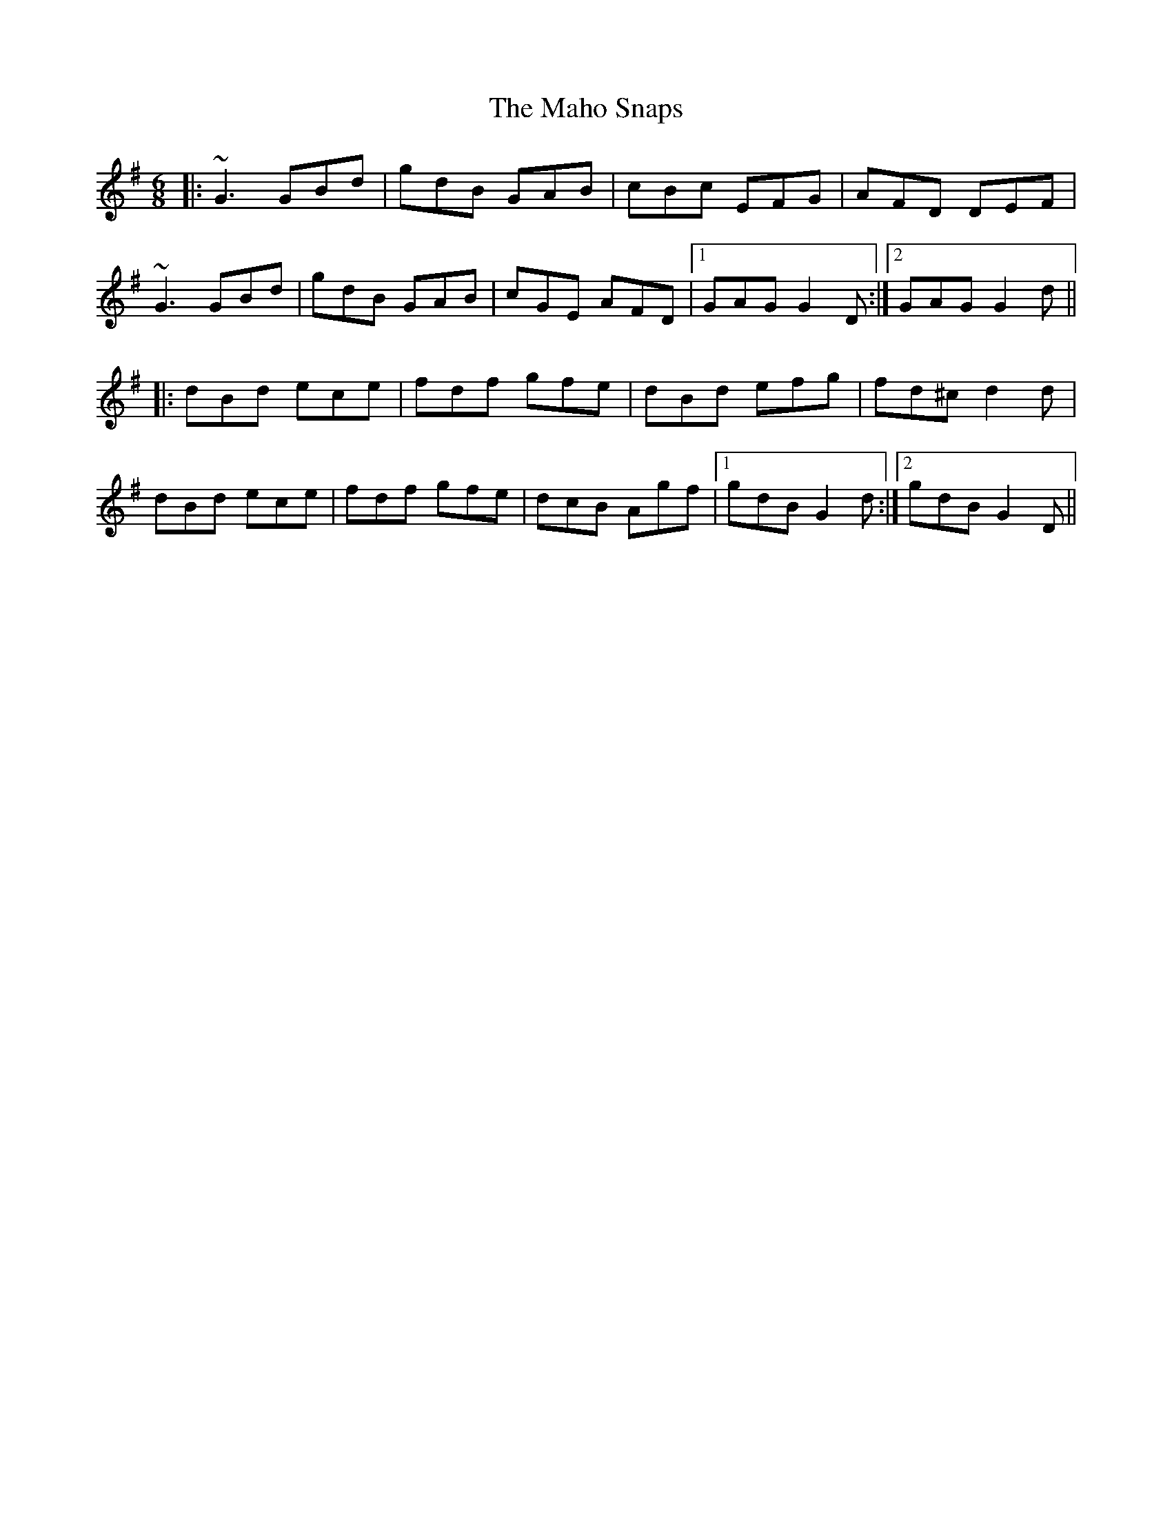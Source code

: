 X: 24903
T: Maho Snaps, The
R: jig
M: 6/8
K: Gmajor
|:~G3 GBd|gdB GAB|cBc EFG|AFD DEF|
~G3 GBd|gdB GAB|cGE AFD|1 GAG G2D:|2 GAG G2d||
|:dBd ece|fdf gfe|dBd efg|fd^c d2d|
dBd ece|fdf gfe|dcB Agf|1 gdB G2d:|2 gdB G2D||

